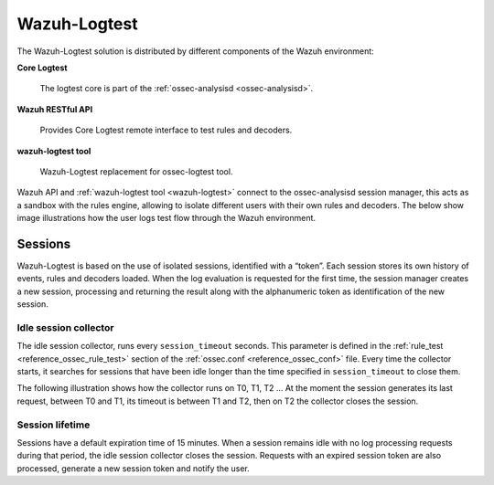 .. Copyright (C) 2020 Wazuh, Inc.

.. _dev-wazuh-logtest:


Wazuh-Logtest
=============

The Wazuh-Logtest solution is distributed by different components of the Wazuh environment:

**Core Logtest**

    The logtest core is part of the :ref:`ossec-analysisd <ossec-analysisd>`.

**Wazuh RESTful API**

    Provides Core Logtest remote interface to test rules and decoders.

**wazuh-logtest tool**

     Wazuh-Logtest replacement for ossec-logtest tool.


Wazuh API and :ref:`wazuh-logtest tool <wazuh-logtest>` connect to the ossec-analysisd session manager, this acts as a 
sandbox with the rules engine, allowing to isolate different users with their own rules and decoders.
The below show image illustrations how the user logs test flow through the Wazuh environment.

.. thumbnail:: ../images/development/logtest-flow.png
  :title: Wazuh Logtest
  :align: center
  :width: 100%



Sessions
--------

Wazuh-Logtest is based on the use of isolated sessions, identified with a “token”. Each session stores its own history 
of events, rules and decoders loaded. When the log evaluation is requested for the first time, the session manager 
creates a new session, processing and returning the result along with the alphanumeric token as identification 
of the new session.

Idle session collector
^^^^^^^^^^^^^^^^^^^^^^

The idle session collector, runs every ``session_timeout`` seconds. This parameter is defined in the 
:ref:`rule_test <reference_ossec_rule_test>` section of the :ref:`ossec.conf <reference_ossec_conf>` file.
Every time the collector starts, it searches for sessions that have been idle longer than the time specified in
``session_timeout`` to close them.

The following illustration shows how the collector runs on T0, T1, T2 ... At the moment the session generates its 
last request, between T0 and T1, its timeout is between T1 and T2, then on T2 the collector closes the session.

.. thumbnail:: ../images/manual/wazuh-logtest/logtest_session_collector.png
  :title: Idle session collector
  :align: center
  :width: 100%



Session lifetime
^^^^^^^^^^^^^^^^

Sessions have a default expiration time of 15 minutes. When a session remains idle with no log processing requests 
during that period, the idle session collector closes the session. Requests with an expired session token are
also processed, generate a new session token and notify the user.
